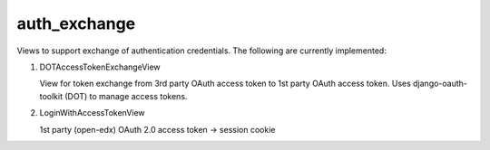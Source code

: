 auth_exchange
-------------

Views to support exchange of authentication credentials.
The following are currently implemented:

1. DOTAccessTokenExchangeView

   View for token exchange from 3rd party OAuth access token to 1st party OAuth access token. Uses django-oauth-toolkit (DOT) to manage access tokens.

2. LoginWithAccessTokenView

   1st party (open-edx) OAuth 2.0 access token -> session cookie
